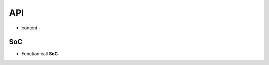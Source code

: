 .. _api:

API
=======================================

- content -

SoC
-------------

* Function call **SoC**


